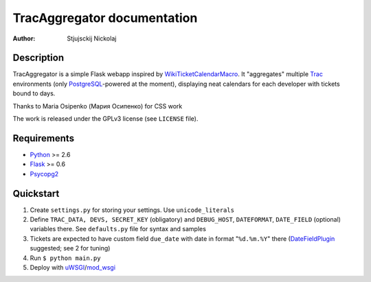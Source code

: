 ====================================
TracAggregator documentation
====================================

:Author: Stjujsckij Nickolaj

Description
-----------

TracAggregator is a simple Flask webapp inspired by WikiTicketCalendarMacro_.
It "aggregates" multiple Trac_ environments (only PostgreSQL_-powered
at the moment), displaying neat calendars for each developer with tickets
bound to days.

Thanks to Maria Osipenko (Мария Осипенко) for CSS work

The work is released under the GPLv3 license (see ``LICENSE`` file).

.. _WikiTicketCalendarMacro: http://trac-hacks.org/wiki/WikiTicketCalendarMacro
.. _Trac: http://trac.edgewall.com/
.. _PostgreSQL: http://www.postgresql.org/

Requirements
------------

* Python_ >= 2.6
* Flask_ >= 0.6
* Psycopg2_

.. _Python: http://python.org/
.. _Flask: http://flask.pocoo.org/
.. _Psycopg2: http://initd.org/psycopg/

Quickstart
----------
1. Create ``settings.py`` for storing your settings. Use ``unicode_literals``
2. Define ``TRAC_DATA, DEVS, SECRET_KEY`` (obligatory) and ``DEBUG_HOST``,
   ``DATEFORMAT``, ``DATE_FIELD`` (optional) variables there.
   See ``defaults.py`` file for syntax and samples
3. Tickets are expected to have custom field ``due_date`` with date in format
   "``%d.%m.%Y``" there (DateFieldPlugin_ suggested; see 2 for tuning)
4. Run
   ``$ python main.py``
5. Deploy with uWSGI_/mod_wsgi_

.. _DateFieldPlugin: http://trac-hacks.org/wiki/DateFieldPlugin
.. _uWSGI: http://projects.unbit.it/uwsgi/
.. _mod_wsgi: http://code.google.com/p/modwsgi/

